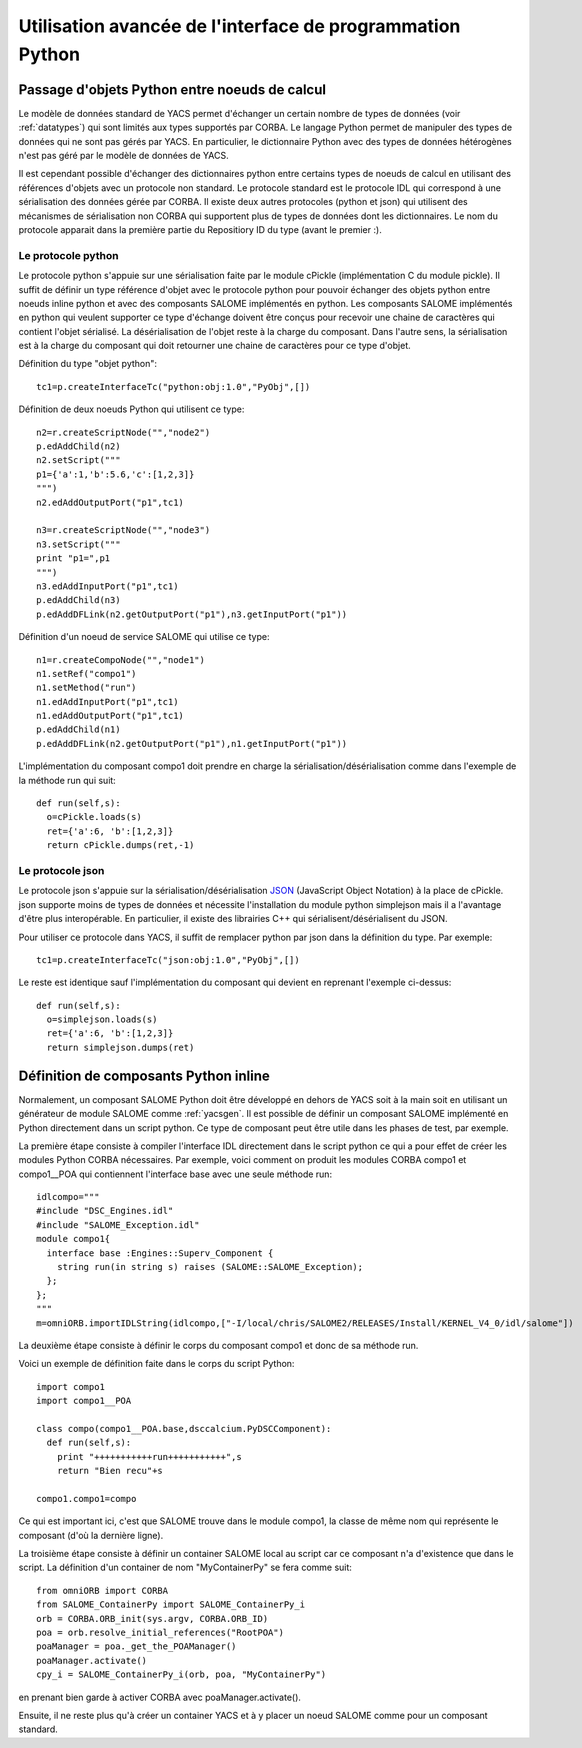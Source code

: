 
.. _advancepy:

Utilisation avancée de l'interface de programmation Python
==========================================================================

Passage d'objets Python entre noeuds de calcul
--------------------------------------------------
Le modèle de données standard de YACS permet d'échanger un certain nombre de types
de données (voir :ref:`datatypes`) qui sont limités aux types supportés par CORBA.
Le langage Python permet de manipuler des types de données qui ne sont pas gérés par YACS.
En particulier, le dictionnaire Python avec des types de données hétérogènes n'est pas géré
par le modèle de données de YACS.

Il est cependant possible d'échanger des dictionnaires python entre certains types de noeuds de calcul
en utilisant des références d'objets avec un protocole non standard. Le protocole standard est
le protocole IDL qui correspond à une sérialisation des données gérée par CORBA.
Il existe deux autres protocoles (python et json) qui utilisent des mécanismes de sérialisation
non CORBA qui supportent plus de types de données dont les dictionnaires.
Le nom du protocole apparait dans la première partie du Repositiory ID du type (avant le premier :).

Le protocole python
++++++++++++++++++++++
Le protocole python s'appuie sur une sérialisation faite par le module cPickle (implémentation C
du module pickle).
Il suffit de définir un type référence d'objet avec le protocole python pour pouvoir échanger
des objets python entre noeuds inline python et avec des composants SALOME implémentés en python.
Les composants SALOME implémentés en python qui veulent supporter ce type d'échange doivent être
conçus pour recevoir une chaine de caractères qui contient l'objet sérialisé. La désérialisation 
de l'objet reste à la charge du composant. Dans l'autre sens, la sérialisation est à la charge 
du composant qui doit retourner une chaine de caractères pour ce type d'objet.

Définition du type "objet python"::

  tc1=p.createInterfaceTc("python:obj:1.0","PyObj",[])

Définition de deux noeuds Python qui utilisent ce type::

  n2=r.createScriptNode("","node2")
  p.edAddChild(n2)
  n2.setScript("""
  p1={'a':1,'b':5.6,'c':[1,2,3]}
  """)
  n2.edAddOutputPort("p1",tc1)

  n3=r.createScriptNode("","node3")
  n3.setScript("""
  print "p1=",p1
  """)
  n3.edAddInputPort("p1",tc1)
  p.edAddChild(n3)
  p.edAddDFLink(n2.getOutputPort("p1"),n3.getInputPort("p1"))

Définition d'un noeud de service SALOME qui utilise ce type::

  n1=r.createCompoNode("","node1")
  n1.setRef("compo1")
  n1.setMethod("run")
  n1.edAddInputPort("p1",tc1)
  n1.edAddOutputPort("p1",tc1)
  p.edAddChild(n1)
  p.edAddDFLink(n2.getOutputPort("p1"),n1.getInputPort("p1"))

L'implémentation du composant compo1 doit prendre en charge la sérialisation/désérialisation
comme dans l'exemple de la méthode run qui suit::

  def run(self,s):
    o=cPickle.loads(s)
    ret={'a':6, 'b':[1,2,3]}
    return cPickle.dumps(ret,-1)
 
Le protocole json
++++++++++++++++++++++
Le protocole json s'appuie sur la sérialisation/désérialisation `JSON <http://www.json.org/>`_ 
(JavaScript Object Notation) à la place de cPickle. json supporte moins de types de données
et nécessite l'installation du module python simplejson mais il a l'avantage d'être
plus interopérable. En particulier, il existe des librairies C++ qui sérialisent/désérialisent
du JSON.

Pour utiliser ce protocole dans YACS, il suffit de remplacer python par json dans la définition
du type. Par exemple::

  tc1=p.createInterfaceTc("json:obj:1.0","PyObj",[])

Le reste est identique sauf l'implémentation du composant qui devient en reprenant l'exemple
ci-dessus::

  def run(self,s):
    o=simplejson.loads(s)
    ret={'a':6, 'b':[1,2,3]}
    return simplejson.dumps(ret)

Définition de composants Python inline
--------------------------------------------------
Normalement, un composant SALOME Python doit être développé en dehors de YACS soit
à la main soit en utilisant un générateur de module SALOME comme :ref:`yacsgen`.
Il est possible de définir un composant SALOME implémenté en Python directement
dans un script python. Ce type de composant peut être utile dans les phases de test,
par exemple.

La première étape consiste à compiler l'interface IDL directement dans le script python
ce qui a pour effet de créer les modules Python CORBA nécessaires. Par exemple, voici
comment on produit les modules CORBA compo1 et compo1__POA qui contiennent l'interface 
base avec une seule méthode run::

  idlcompo="""
  #include "DSC_Engines.idl"
  #include "SALOME_Exception.idl"
  module compo1{
    interface base :Engines::Superv_Component {
      string run(in string s) raises (SALOME::SALOME_Exception);
    };
  };
  """
  m=omniORB.importIDLString(idlcompo,["-I/local/chris/SALOME2/RELEASES/Install/KERNEL_V4_0/idl/salome"])

La deuxième étape consiste à définir le corps du composant compo1 et donc de sa méthode run.

Voici un exemple de définition faite dans le corps du script Python::

  import compo1
  import compo1__POA

  class compo(compo1__POA.base,dsccalcium.PyDSCComponent):
    def run(self,s):
      print "+++++++++++run+++++++++++",s
      return "Bien recu"+s

  compo1.compo1=compo

Ce qui est important ici, c'est que SALOME trouve dans le module compo1, la classe de même nom
qui représente le composant (d'où la dernière ligne).

La troisième étape consiste à définir un container SALOME local au script car ce composant n'a
d'existence que dans le script. La définition d'un container de nom "MyContainerPy" se fera
comme suit::

  from omniORB import CORBA
  from SALOME_ContainerPy import SALOME_ContainerPy_i
  orb = CORBA.ORB_init(sys.argv, CORBA.ORB_ID)
  poa = orb.resolve_initial_references("RootPOA")
  poaManager = poa._get_the_POAManager()
  poaManager.activate()
  cpy_i = SALOME_ContainerPy_i(orb, poa, "MyContainerPy")

en prenant bien garde à activer CORBA avec poaManager.activate().

Ensuite, il ne reste plus qu'à créer un container YACS et à y placer un noeud SALOME 
comme pour un composant standard.
